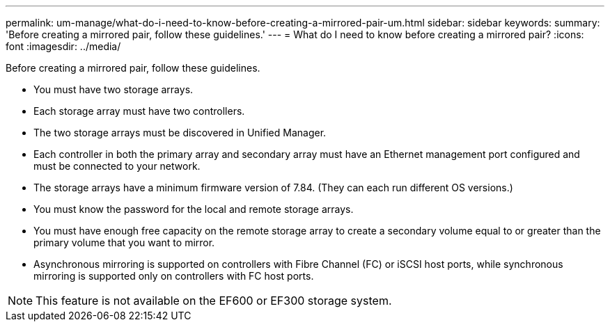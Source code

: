 ---
permalink: um-manage/what-do-i-need-to-know-before-creating-a-mirrored-pair-um.html
sidebar: sidebar
keywords: 
summary: 'Before creating a mirrored pair, follow these guidelines.'
---
= What do I need to know before creating a mirrored pair?
:icons: font
:imagesdir: ../media/

[.lead]
Before creating a mirrored pair, follow these guidelines.

* You must have two storage arrays.
* Each storage array must have two controllers.
* The two storage arrays must be discovered in Unified Manager.
* Each controller in both the primary array and secondary array must have an Ethernet management port configured and must be connected to your network.
* The storage arrays have a minimum firmware version of 7.84. (They can each run different OS versions.)
* You must know the password for the local and remote storage arrays.
* You must have enough free capacity on the remote storage array to create a secondary volume equal to or greater than the primary volume that you want to mirror.
* Asynchronous mirroring is supported on controllers with Fibre Channel (FC) or iSCSI host ports, while synchronous mirroring is supported only on controllers with FC host ports.

[NOTE]
====
This feature is not available on the EF600 or EF300 storage system.
====

